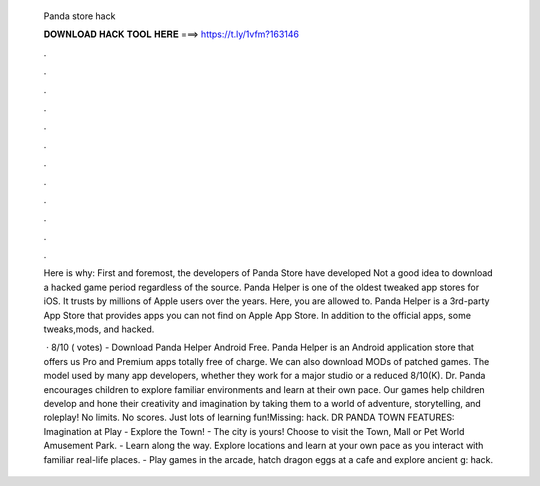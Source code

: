   Panda store hack
  
  
  
  𝐃𝐎𝐖𝐍𝐋𝐎𝐀𝐃 𝐇𝐀𝐂𝐊 𝐓𝐎𝐎𝐋 𝐇𝐄𝐑𝐄 ===> https://t.ly/1vfm?163146
  
  
  
  .
  
  
  
  .
  
  
  
  .
  
  
  
  .
  
  
  
  .
  
  
  
  .
  
  
  
  .
  
  
  
  .
  
  
  
  .
  
  
  
  .
  
  
  
  .
  
  
  
  .
  
  Here is why: First and foremost, the developers of Panda Store have developed Not a good idea to download a hacked game period regardless of the source. Panda Helper is one of the oldest tweaked app stores for iOS. It trusts by millions of Apple users over the years. Here, you are allowed to. Panda Helper is a 3rd-party App Store that provides apps you can not find on Apple App Store. In addition to the official apps, some tweaks,mods, and hacked.
  
   · 8/10 ( votes) - Download Panda Helper Android Free. Panda Helper is an Android application store that offers us Pro and Premium apps totally free of charge. We can also download MODs of patched games. The model used by many app developers, whether they work for a major studio or a reduced 8/10(K). Dr. Panda encourages children to explore familiar environments and learn at their own pace. Our games help children develop and hone their creativity and imagination by taking them to a world of adventure, storytelling, and roleplay! No limits. No scores. Just lots of learning fun!Missing: hack. DR PANDA TOWN FEATURES: Imagination at Play - Explore the Town! - The city is yours! Choose to visit the Town, Mall or Pet World Amusement Park. - Learn along the way. Explore locations and learn at your own pace as you interact with familiar real-life places. - Play games in the arcade, hatch dragon eggs at a cafe and explore ancient g: hack.
